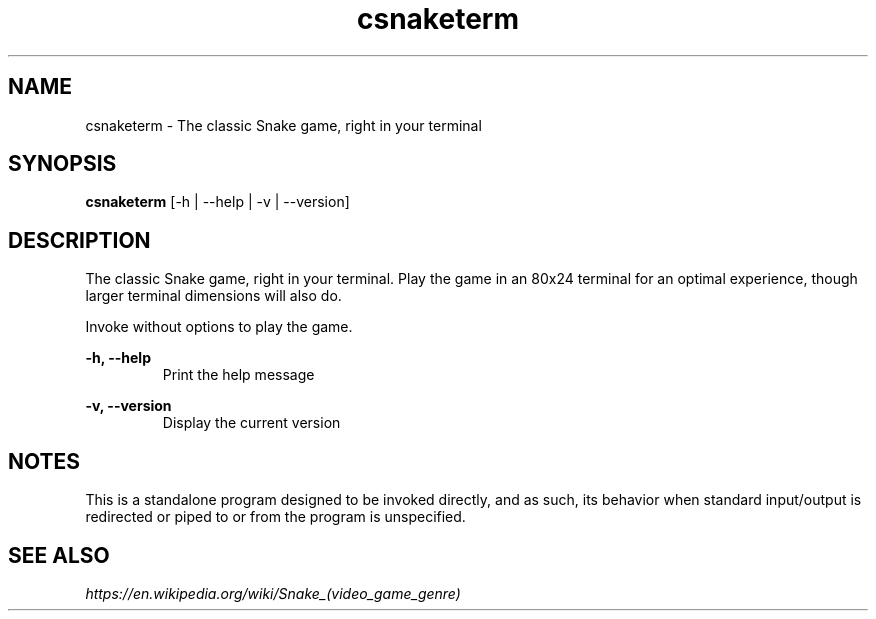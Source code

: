 .TH csnaketerm 6 "January 2021" "0.1.0"
.SH NAME
csnaketerm - The classic Snake game, right in your terminal
.SH SYNOPSIS
.B "csnaketerm "
[-h | --help | -v | --version]
.SH DESCRIPTION
The classic Snake game, right in your terminal. Play the game in an 80x24 terminal for an optimal experience, though larger terminal dimensions will also do.
.PP
Invoke without options to play the game.
.PP
.B -h, --help
.RS
Print the help message
.RE
.PP
.B -v, --version
.RS
Display the current version
.RE
.SH NOTES
This is a standalone program designed to be invoked directly, and as such, its behavior when standard input/output is redirected or piped to or from the program is unspecified.
.SH SEE ALSO
.I https://en.wikipedia.org/wiki/Snake_(video_game_genre)
